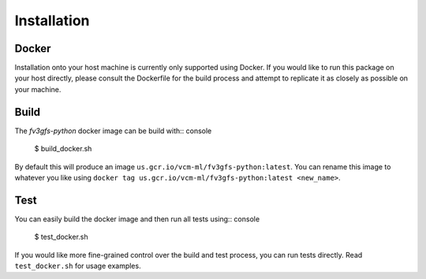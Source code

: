 .. meta::
   :robots: noindex, nofollow

.. highlight:: shell

============
Installation
============

Docker
------

Installation onto your host machine is currently only supported using Docker.
If you would like to run this package on your host directly, please consult
the Dockerfile for the build process and attempt to replicate it as closely
as possible on your machine.

Build
-----

The `fv3gfs-python` docker image can be build with:: console

    $ build_docker.sh

By default this will produce an image ``us.gcr.io/vcm-ml/fv3gfs-python:latest``. You can
rename this image to whatever you like using ``docker tag us.gcr.io/vcm-ml/fv3gfs-python:latest <new_name>``.

Test
----

You can easily build the docker image and then run all tests using:: console

    $ test_docker.sh

If you would like more fine-grained control over the build and test process, you can
run tests directly. Read ``test_docker.sh`` for usage examples.
